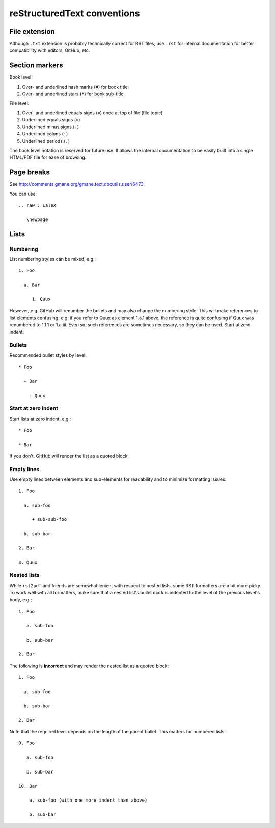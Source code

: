 ============================
reStructuredText conventions
============================

File extension
==============

Although ``.txt`` extension is probably technically correct for RST files,
use ``.rst`` for internal documentation for better compatibility with editors,
GitHub, etc.

Section markers
===============

Book level:

#. Over- and underlined hash marks (``#``) for book title

#. Over- and underlined stars (``*``) for book sub-title

File level:

#. Over- and underlined equals signs (``=``) once at top of file (file topic)

#. Underlined equals signs (``=``)

#. Underlined minus signs (``-``)

#. Underlined colons (``:``)

#. Underlined periods (``.``)

The book level notation is reserved for future use.  It allows the
internal documentation to be easily built into a single HTML/PDF
file for ease of browsing.

Page breaks
===========

See http://comments.gmane.org/gmane.text.docutils.user/6473.

You can use::

  .. raw:: LaTeX

     \newpage

Lists
=====

Numbering
---------

List numbering styles can be mixed, e.g.::

  1. Foo

    a. Bar

       1. Quux

However, e.g. GitHub will renumber the bullets and may also change the
numbering style.  This will make references to list elements confusing;
e.g. if you refer to Quux as element 1.a.1 above, the reference is quite
confusing if Quux was renumbered to 1.1.1 or 1.a.iii.  Even so, such
references are sometimes necessary, so they can be used.
Start at zero indent.

Bullets
-------

Recommended bullet styles by level::

  * Foo

    + Bar

      - Quux

Start at zero indent
--------------------

Start lists at zero indent, e.g.::

  * Foo

  * Bar

If you don't, GitHub will render the list as a quoted block.

Empty lines
-----------

Use empty lines between elements and sub-elements for readability and to
minimize formatting issues::

  1. Foo

    a. sub-foo

       + sub-sub-foo

    b. sub-bar

  2. Bar

  3. Quux

Nested lists
-----------------------

While ``rst2pdf`` and friends are somewhat lenient with respect to nested
lists, some RST formatters are a bit more picky.  To work well with all
formatters, make sure that a nested list's bullet mark is indented to the
level of the previous level's body, e.g.::

  1. Foo

     a. sub-foo

     b. sub-bar

  2. Bar

The following is **incorrect** and may render the nested list as
a quoted block::

  1. Foo

    a. sub-foo

    b. sub-bar

  2. Bar

Note that the required level depends on the length of the parent bullet.
This matters for numbered lists::

  9. Foo

     a. sub-foo

     b. sub-bar

  10. Bar

      a. sub-foo (with one more indent than above)

      b. sub-bar
